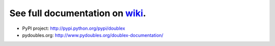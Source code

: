 See full documentation on wiki_.
================================

* PyPI project: http://pypi.python.org/pypi/doublex
* pydoubles.org: http://www.pydoubles.org/doublex-documentation/


.. _wiki: https://bitbucket.org/DavidVilla/python-doublex/wiki
